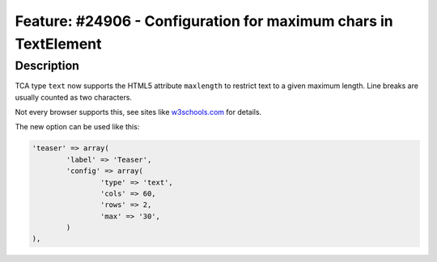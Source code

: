 ================================================================
Feature: #24906 - Configuration for maximum chars in TextElement
================================================================

Description
===========

TCA type ``text`` now supports the HTML5 attribute ``maxlength`` to restrict
text to a given maximum length. Line breaks are usually counted as two
characters.

Not every browser supports this, see sites like
`w3schools.com <http://www.w3schools.com/tags/att_textarea_maxlength.asp>`_
for details.

The new option can be used like this:

.. code-block:: php

	'teaser' => array(
		'label' => 'Teaser',
		'config' => array(
			'type' => 'text',
			'cols' => 60,
			'rows' => 2,
			'max' => '30',
		)
	),